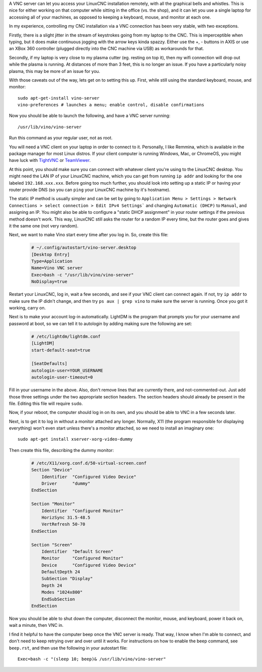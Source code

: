 A VNC server can let you access your LinuxCNC installation remotely, with all
the graphical bells and whistles. This is nice for either working on that
computer while sitting in the office (vs. the shop), and it can let you use a
single laptop for accessing all of your machines, as opposed to keeping a
keyboard, mouse, and monitor at each one.

In my experience, controlling my CNC installation via a VNC connection has been
very stable, with two exceptions.

Firstly, there is a slight jitter in the stream of keystrokes going from my
laptop to the CNC. This is imperceptible when typing, but it does make
continuous jogging with the arrow keys kinda spazzy. Either use the +, -
buttons in AXIS or use an XBox 360 controller (plugged directly into the CNC
machine via USB) as workarounds for that.

Secondly, if my laptop is very close to my plasma cutter (eg. resting on top
it), then my wifi connection will drop out while the plasma is running. At
distances of more than 3 feet, this is no longer an issue. If you have a
particularly noisy plasma, this may be more of an issue for you.

With those caveats out of the way, lets get on to setting this up. First, while
still using the standard keyboard, mouse, and monitor::

    sudo apt-get-install vino-server
    vino-preferences # launches a menu; enable control, disable confirmations

Now you should be able to launch the following, and have a VNC server running::

    /usr/lib/vino/vino-server

Run this command as your regular user, not as root.

You will need a VNC client on your laptop in order to connect to it.
Personally, I like Remmina, which is available in the package manager for most
Linux distros. If your client computer is running Windows, Mac, or ChromeOS,
you might have luck with `TightVNC <https://www.teamviewer.com>`_ or
`TeamViewer <https://www.teamviewer.com>`_.

At this point, you should make sure you can connect with whatever client
you're using to the LinuxCNC desktop. You might need the LAN IP of your
LinuxCNC machine, which you can get from running ``ip addr`` and looking
for the one labeled ``192.168.xxx.xxx``. Before going too much further,
you should look into setting up a static IP or having your router provide
DNS (so you can ``ping`` your LinuxCNC machine by it's hostname).

The static IP method is usually simpler and can be set by going to
``Application Menu > Settings > Network Connections > select connection >
Edit IPv4 Settings``` and changing ``Automatic (DHCP)`` to ``Manual``, and
assigning an IP. You might also be able to configure a "static DHCP assignment"
in your router settings if the previous method doesn't work. This way, LinuxCNC
still asks the router for a random IP every time, but the router goes
and gives it the same one (not very random).

Next, we want to make Vino start every time after you log in. So, create
this file:

    .. code-block:: text
        :name: ~/.config/autostart/vino-server.desktop

        # ~/.config/autostart/vino-server.desktop
        [Desktop Entry]
        Type=Application
        Name=Vino VNC server
        Exec=bash -c "/usr/lib/vino/vino-server"
        NoDisplay=true

Restart your LinuxCNC, log in, wait a few seconds, and see if your VNC
client can connect again. If not, try ``ip addr`` to make sure the IP
didn't change, and then try ``ps aux | grep vino`` to make sure the
server is running. Once you got it working, carry on.

Next is to make your account log-in automatically. LightDM is the program
that prompts you for your username and password at boot, so we can tell it
to autologin by adding making sure the following are set:

    .. code-block:: text
        :name: /etc/lightdm/lightdm.conf

        # /etc/lightdm/lightdm.conf
        [LightDM]
        start-default-seat=true

        [SeatDefaults]
        autologin-user=YOUR_USERNAME
        autologin-user-timeout=0

Fill in your username in the above. Also, don't remove lines that are currently
there, and not-commented-out. Just add those three settings under the two
appropriate section headers. The section headers should already be present in
the file. Editing this file will require ``sudo``.

Now, if your reboot, the computer should log in on its own, and you should be
able to VNC in a few seconds later.

Next, is to get it to log in without a monitor attached any longer. Normally,
X11 (the program responsible for displaying everything) won't even start unless
there's a monitor attached, so we need to install an imaginary one::

	sudo apt-get install xserver-xorg-video-dummy

Then create this file, describing the dummy monitor:

	.. code-block:: text
		:name: /etc/X11/xorg.conf.d/50-virtual-screen.conf

		# /etc/X11/xorg.conf.d/50-virtual-screen.conf
		Section "Device"
		    Identifier  "Configured Video Device"
		    Driver      "dummy"
		EndSection

		Section "Monitor"
		    Identifier  "Configured Monitor"
		    HorizSync 31.5-48.5
		    VertRefresh 50-70
		EndSection

		Section "Screen"
		    Identifier  "Default Screen"
		    Monitor     "Configured Monitor"
		    Device      "Configured Video Device"
		    DefaultDepth 24
		    SubSection "Display"
		    Depth 24
		    Modes "1024x800"
		    EndSubSection
		EndSection

Now you should be able to shut down the computer, disconnect the monitor, mouse,
and keyboard, power it back on, wait a minute, then VNC in.

I find it helpful to have the computer beep once the VNC server is ready. That way,
I know when I'm able to connect, and don't need to keep retrying over and over until
it works. For instructions on how to enable the beep command, see ``beep.rst``,
and then use the following in your autostart file::

		Exec=bash -c "(sleep 10; beep)& /usr/lib/vino/vino-server"
